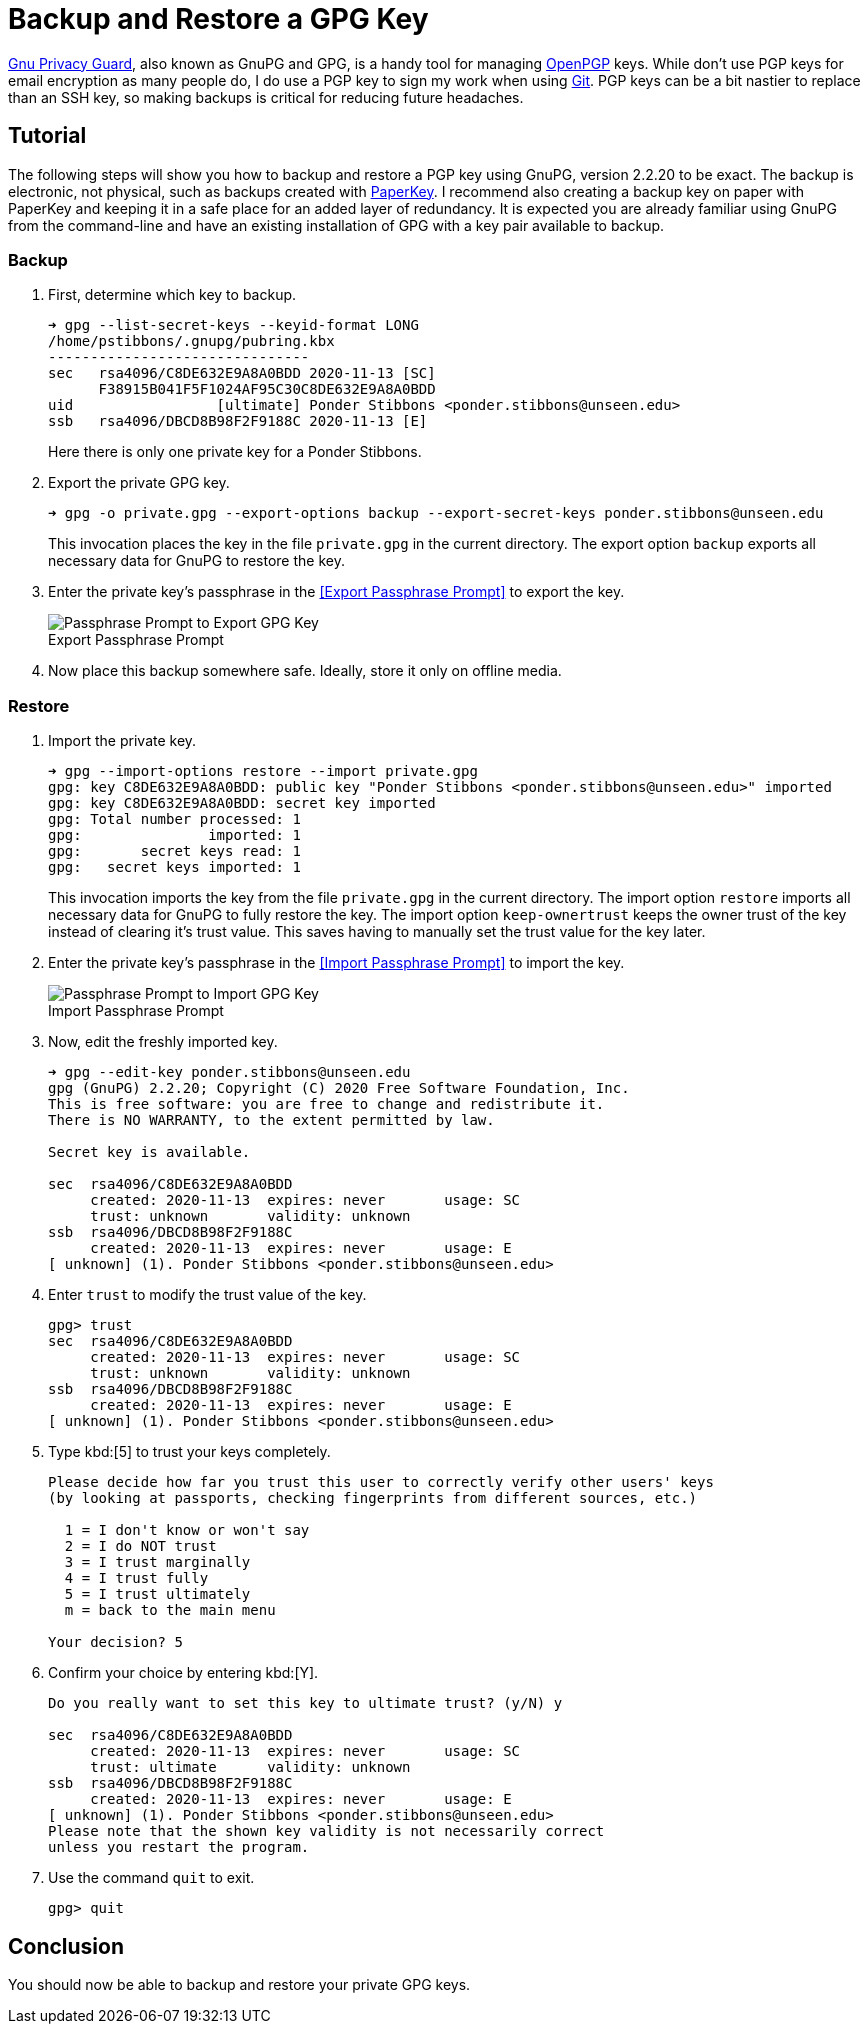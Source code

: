 = Backup and Restore a GPG Key
:page-layout:
:page-category: Security
:page-tags: [Backups, GnuPG, GPG, OpenPGP, Ubuntu]

https://gnupg.org/[Gnu Privacy Guard], also known as GnuPG and GPG, is a handy tool for managing https://www.openpgp.org/[OpenPGP] keys.
While don't use PGP keys for email encryption as many people do, I do use a PGP key to sign my work when using https://git-scm.com/[Git].
PGP keys can be a bit nastier to replace than an SSH key, so making backups is critical for reducing future headaches.

== Tutorial

The following steps will show you how to backup and restore a PGP key using GnuPG, version 2.2.20 to be exact.
The backup is electronic, not physical, such as backups created with https://www.jabberwocky.com/software/paperkey/[PaperKey].
I recommend also creating a backup key on paper with PaperKey and keeping it in a safe place for an added layer of redundancy.
It is expected you are already familiar using GnuPG from the command-line and have an existing installation of GPG with a key pair available to backup.

=== Backup

. First, determine which key to backup.
+
--
[,sh]
----
➜ gpg --list-secret-keys --keyid-format LONG
/home/pstibbons/.gnupg/pubring.kbx
-------------------------------
sec   rsa4096/C8DE632E9A8A0BDD 2020-11-13 [SC]
      F38915B041F5F1024AF95C30C8DE632E9A8A0BDD
uid                 [ultimate] Ponder Stibbons <ponder.stibbons@unseen.edu>
ssb   rsa4096/DBCD8B98F2F9188C 2020-11-13 [E]
----

Here there is only one private key for a Ponder Stibbons.
--

. Export the private GPG key.
+
--
[,sh]
----
➜ gpg -o private.gpg --export-options backup --export-secret-keys ponder.stibbons@unseen.edu
----

This invocation places the key in the file `private.gpg` in the current directory.
The export option `backup` exports all necessary data for GnuPG to restore the key.
--

. Enter the private key's passphrase in the <<Export Passphrase Prompt>> to export the key.
+
[caption=""]
.Export Passphrase Prompt
image::Export Passphrase Prompt.png[Passphrase Prompt to Export GPG Key]

. Now place this backup somewhere safe.
Ideally, store it only on offline media.

=== Restore

. Import the private key.
+
--
[,sh]
----
➜ gpg --import-options restore --import private.gpg
gpg: key C8DE632E9A8A0BDD: public key "Ponder Stibbons <ponder.stibbons@unseen.edu>" imported
gpg: key C8DE632E9A8A0BDD: secret key imported
gpg: Total number processed: 1
gpg:               imported: 1
gpg:       secret keys read: 1
gpg:   secret keys imported: 1
----

This invocation imports the key from the file `private.gpg` in the current directory.
The import option `restore` imports all necessary data for GnuPG to fully restore the key.
The import option `keep-ownertrust` keeps the owner trust of the key instead of clearing it's trust value.
This saves having to manually set the trust value for the key later.
--

. Enter the private key's passphrase in the <<Import Passphrase Prompt>> to import the key.
+
[caption=""]
.Import Passphrase Prompt
image::Import Passphrase Prompt.png[Passphrase Prompt to Import GPG Key]

. Now, edit the freshly imported key.
+
[,sh]
----
➜ gpg --edit-key ponder.stibbons@unseen.edu
gpg (GnuPG) 2.2.20; Copyright (C) 2020 Free Software Foundation, Inc.
This is free software: you are free to change and redistribute it.
There is NO WARRANTY, to the extent permitted by law.

Secret key is available.

sec  rsa4096/C8DE632E9A8A0BDD
     created: 2020-11-13  expires: never       usage: SC
     trust: unknown       validity: unknown
ssb  rsa4096/DBCD8B98F2F9188C
     created: 2020-11-13  expires: never       usage: E
[ unknown] (1). Ponder Stibbons <ponder.stibbons@unseen.edu>
----

. Enter `trust` to modify the trust value of the key.
+
[,sh]
----
gpg> trust
sec  rsa4096/C8DE632E9A8A0BDD
     created: 2020-11-13  expires: never       usage: SC
     trust: unknown       validity: unknown
ssb  rsa4096/DBCD8B98F2F9188C
     created: 2020-11-13  expires: never       usage: E
[ unknown] (1). Ponder Stibbons <ponder.stibbons@unseen.edu>
----

. Type kbd:[5] to trust your keys completely.
+
[,sh]
----
Please decide how far you trust this user to correctly verify other users' keys
(by looking at passports, checking fingerprints from different sources, etc.)

  1 = I don't know or won't say
  2 = I do NOT trust
  3 = I trust marginally
  4 = I trust fully
  5 = I trust ultimately
  m = back to the main menu

Your decision? 5
----

. Confirm your choice by entering kbd:[Y].
+
[,sh]
----
Do you really want to set this key to ultimate trust? (y/N) y

sec  rsa4096/C8DE632E9A8A0BDD
     created: 2020-11-13  expires: never       usage: SC
     trust: ultimate      validity: unknown
ssb  rsa4096/DBCD8B98F2F9188C
     created: 2020-11-13  expires: never       usage: E
[ unknown] (1). Ponder Stibbons <ponder.stibbons@unseen.edu>
Please note that the shown key validity is not necessarily correct
unless you restart the program.
----

. Use the command `quit` to exit.
+
[,sh]
----
gpg> quit
----

== Conclusion

You should now be able to backup and restore your private GPG keys.
